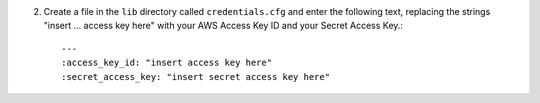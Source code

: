 2. Create a file in the ``lib`` directory called ``credentials.cfg`` and enter the following text, replacing the strings
   "insert ... access key here" with your AWS Access Key ID and your Secret Access Key.::

       ---
       :access_key_id: "insert access key here"
       :secret_access_key: "insert secret access key here"

